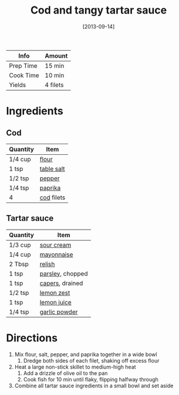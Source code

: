 :PROPERTIES:
:ID:       5be8e6ff-a6e4-4d74-a271-81c24f8f27bb
:END:
#+TITLE: Cod and tangy tartar sauce
#+DATE: [2013-09-14]
#+LAST_MODIFIED: [2022-07-25 Mon 08:58]
#+FILETAGS: :recipe:dinner:

| Info      | Amount   |
|-----------+----------|
| Prep Time | 15 min   |
| Cook Time | 10 min   |
| Yields    | 4 filets |

* Ingredients

** Cod

| Quantity | Item       |
|----------+------------|
| 1/4 cup  | [[id:52b06361-3a75-4b35-84ff-6b1f3ac96b23][flour]]      |
| 1 tsp    | [[id:505e3767-00ab-4806-8966-555302b06297][table salt]] |
| 1/2 tsp  | [[id:68516e6c-ad08-45fd-852b-ba45ce50a68b][pepper]]     |
| 1/4 tsp  | [[id:6e7f70b8-9dc3-4a23-82f8-c178689d5266][paprika]]    |
| 4        | [[id:7e7653de-23af-47e0-9d3c-7d0d457f4e3e][cod]] filets |

** Tartar sauce

| Quantity | Item             |
|----------+------------------|
| 1/3 cup  | [[id:5342ded8-95a1-48c7-add9-5fe5101172f1][sour cream]]       |
| 1/4 cup  | [[id:9dddf4a5-99df-4431-89f5-751dc7c04029][mayonnaise]]       |
| 2 Tbsp   | [[id:af3d13ee-cf09-4e92-ae1a-4336589c9abc][relish]]           |
| 1 tsp    | [[id:229255c9-73ba-48f6-9216-7e4fa5938c06][parsley]], chopped |
| 1 tsp    | [[id:e27d44f2-b9a3-4b4e-a4c3-c7aef4e94019][capers]], drained  |
| 1/2 tsp  | [[id:3bf1d509-27e0-42f6-a975-be224e071ba7][lemon zest]]       |
| 1 tsp    | [[id:18730889-23b6-49e0-8c23-89b600b3566b][lemon juice]]      |
| 1/4 tsp  | [[id:42bb6cab-f3f5-4018-814f-dba5fcf0e95a][garlic powder]]    |

* Directions

1. Mix flour, salt, pepper, and paprika together in a wide bowl
   1. Dredge both sides of each filet, shaking off excess flour
2. Heat a large non-stick skillet to medium-high heat
   1. Add a drizzle of olive oil to the pan
   2. Cook fish for 10 min until flaky, flipping halfway through
3. Combine all tartar sauce ingredients in a small bowl and set aside

